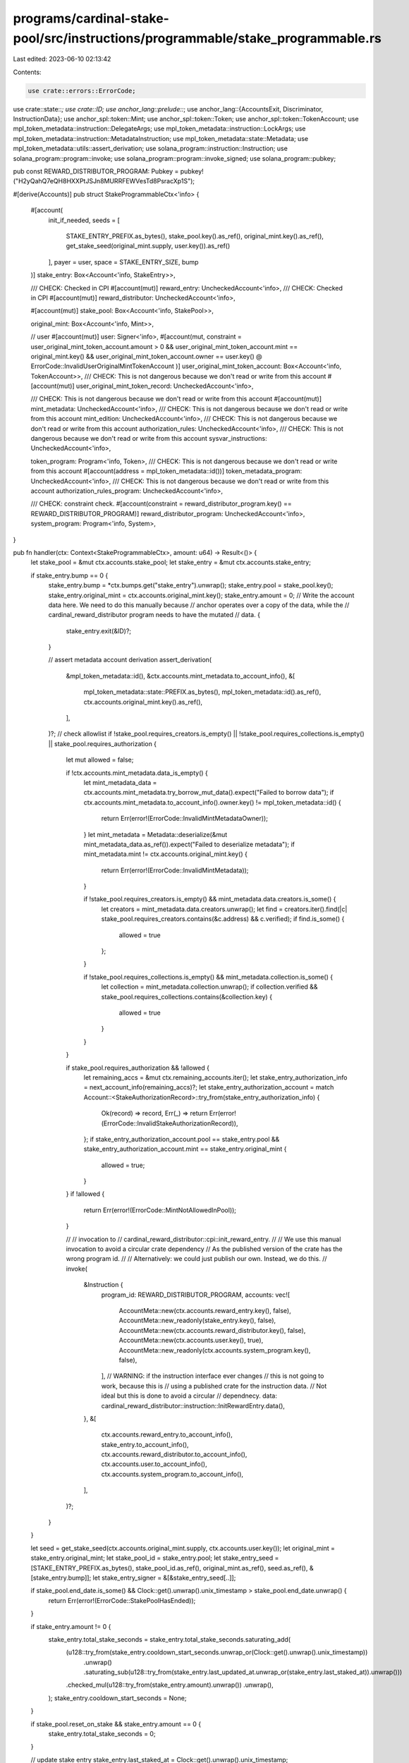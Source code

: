 programs/cardinal-stake-pool/src/instructions/programmable/stake_programmable.rs
================================================================================

Last edited: 2023-06-10 02:13:42

Contents:

.. code-block:: rs

    use crate::errors::ErrorCode;
use crate::state::*;
use crate::ID;
use anchor_lang::prelude::*;
use anchor_lang::{AccountsExit, Discriminator, InstructionData};
use anchor_spl::token::Mint;
use anchor_spl::token::Token;
use anchor_spl::token::TokenAccount;
use mpl_token_metadata::instruction::DelegateArgs;
use mpl_token_metadata::instruction::LockArgs;
use mpl_token_metadata::instruction::MetadataInstruction;
use mpl_token_metadata::state::Metadata;
use mpl_token_metadata::utils::assert_derivation;
use solana_program::instruction::Instruction;
use solana_program::program::invoke;
use solana_program::program::invoke_signed;
use solana_program::pubkey;

pub const REWARD_DISTRIBUTOR_PROGRAM: Pubkey = pubkey!("H2yQahQ7eQH8HXXPtJSJn8MURRFEWVesTd8PsracXp1S");

#[derive(Accounts)]
pub struct StakeProgrammableCtx<'info> {
    #[account(
        init_if_needed,
        seeds = [
            STAKE_ENTRY_PREFIX.as_bytes(),
            stake_pool.key().as_ref(),
            original_mint.key().as_ref(),
            get_stake_seed(original_mint.supply, user.key()).as_ref()
        ],
        payer = user,
        space = STAKE_ENTRY_SIZE,
        bump
    )]
    stake_entry: Box<Account<'info, StakeEntry>>,

    /// CHECK: Checked in CPI
    #[account(mut)]
    reward_entry: UncheckedAccount<'info>,
    /// CHECK: Checked in CPI
    #[account(mut)]
    reward_distributor: UncheckedAccount<'info>,

    #[account(mut)]
    stake_pool: Box<Account<'info, StakePool>>,

    original_mint: Box<Account<'info, Mint>>,

    // user
    #[account(mut)]
    user: Signer<'info>,
    #[account(mut, constraint =
    user_original_mint_token_account.amount > 0
    && user_original_mint_token_account.mint == original_mint.key()
    && user_original_mint_token_account.owner == user.key()
    @ ErrorCode::InvalidUserOriginalMintTokenAccount
    )]
    user_original_mint_token_account: Box<Account<'info, TokenAccount>>,
    /// CHECK: This is not dangerous because we don't read or write from this account
    #[account(mut)]
    user_original_mint_token_record: UncheckedAccount<'info>,

    /// CHECK: This is not dangerous because we don't read or write from this account
    #[account(mut)]
    mint_metadata: UncheckedAccount<'info>,
    /// CHECK: This is not dangerous because we don't read or write from this account
    mint_edition: UncheckedAccount<'info>,
    /// CHECK: This is not dangerous because we don't read or write from this account
    authorization_rules: UncheckedAccount<'info>,
    /// CHECK: This is not dangerous because we don't read or write from this account
    sysvar_instructions: UncheckedAccount<'info>,

    token_program: Program<'info, Token>,
    /// CHECK: This is not dangerous because we don't read or write from this account
    #[account(address = mpl_token_metadata::id())]
    token_metadata_program: UncheckedAccount<'info>,
    /// CHECK: This is not dangerous because we don't read or write from this account
    authorization_rules_program: UncheckedAccount<'info>,

    /// CHECK: constraint check.
    #[account(constraint = reward_distributor_program.key() == REWARD_DISTRIBUTOR_PROGRAM)]
    reward_distributor_program: UncheckedAccount<'info>,
    system_program: Program<'info, System>,
}

pub fn handler(ctx: Context<StakeProgrammableCtx>, amount: u64) -> Result<()> {
    let stake_pool = &mut ctx.accounts.stake_pool;
    let stake_entry = &mut ctx.accounts.stake_entry;

    if stake_entry.bump == 0 {
        stake_entry.bump = *ctx.bumps.get("stake_entry").unwrap();
        stake_entry.pool = stake_pool.key();
        stake_entry.original_mint = ctx.accounts.original_mint.key();
        stake_entry.amount = 0;
        // Write the account data here. We need to do this manually because
        // anchor operates over a copy of the data, while the
        // cardinal_reward_distributor program needs to have the mutated
        // data.
        {
            stake_entry.exit(&ID)?;
        }

        // assert metadata account derivation
        assert_derivation(
            &mpl_token_metadata::id(),
            &ctx.accounts.mint_metadata.to_account_info(),
            &[
                mpl_token_metadata::state::PREFIX.as_bytes(),
                mpl_token_metadata::id().as_ref(),
                ctx.accounts.original_mint.key().as_ref(),
            ],
        )?;
        // check allowlist
        if !stake_pool.requires_creators.is_empty() || !stake_pool.requires_collections.is_empty() || stake_pool.requires_authorization {
            let mut allowed = false;

            if !ctx.accounts.mint_metadata.data_is_empty() {
                let mint_metadata_data = ctx.accounts.mint_metadata.try_borrow_mut_data().expect("Failed to borrow data");
                if ctx.accounts.mint_metadata.to_account_info().owner.key() != mpl_token_metadata::id() {
                    return Err(error!(ErrorCode::InvalidMintMetadataOwner));
                }
                let mint_metadata = Metadata::deserialize(&mut mint_metadata_data.as_ref()).expect("Failed to deserialize metadata");
                if mint_metadata.mint != ctx.accounts.original_mint.key() {
                    return Err(error!(ErrorCode::InvalidMintMetadata));
                }

                if !stake_pool.requires_creators.is_empty() && mint_metadata.data.creators.is_some() {
                    let creators = mint_metadata.data.creators.unwrap();
                    let find = creators.iter().find(|c| stake_pool.requires_creators.contains(&c.address) && c.verified);
                    if find.is_some() {
                        allowed = true
                    };
                }

                if !stake_pool.requires_collections.is_empty() && mint_metadata.collection.is_some() {
                    let collection = mint_metadata.collection.unwrap();
                    if collection.verified && stake_pool.requires_collections.contains(&collection.key) {
                        allowed = true
                    }
                }
            }

            if stake_pool.requires_authorization && !allowed {
                let remaining_accs = &mut ctx.remaining_accounts.iter();
                let stake_entry_authorization_info = next_account_info(remaining_accs)?;
                let stake_entry_authorization_account = match Account::<StakeAuthorizationRecord>::try_from(stake_entry_authorization_info) {
                    Ok(record) => record,
                    Err(_) => return Err(error!(ErrorCode::InvalidStakeAuthorizationRecord)),
                };
                if stake_entry_authorization_account.pool == stake_entry.pool && stake_entry_authorization_account.mint == stake_entry.original_mint {
                    allowed = true;
                }
            }
            if !allowed {
                return Err(error!(ErrorCode::MintNotAllowedInPool));
            }

            //
            // invocation to
            // cardinal_reward_distributor::cpi::init_reward_entry.
            //
            // We use this manual invocation to avoid a circular crate dependency
            // As the published version of the crate has the wrong program id.
            //
            // Alternatively: we could just publish our own. Instead, we do this.
            //
            invoke(
                &Instruction {
                    program_id: REWARD_DISTRIBUTOR_PROGRAM,
                    accounts: vec![
                        AccountMeta::new(ctx.accounts.reward_entry.key(), false),
                        AccountMeta::new_readonly(stake_entry.key(), false),
                        AccountMeta::new(ctx.accounts.reward_distributor.key(), false),
                        AccountMeta::new(ctx.accounts.user.key(), true),
                        AccountMeta::new_readonly(ctx.accounts.system_program.key(), false),
                    ],
                    // WARNING: if the instruction interface ever changes
                    //          this is not going to work, because this is
                    //          using a published crate for the instruction data.
                    //          Not ideal but this is done to avoid a circular
                    //          dependnecy.
                    data: cardinal_reward_distributor::instruction::InitRewardEntry.data(),
                },
                &[
                    ctx.accounts.reward_entry.to_account_info(),
                    stake_entry.to_account_info(),
                    ctx.accounts.reward_distributor.to_account_info(),
                    ctx.accounts.user.to_account_info(),
                    ctx.accounts.system_program.to_account_info(),
                ],
            )?;
        }
    }

    let seed = get_stake_seed(ctx.accounts.original_mint.supply, ctx.accounts.user.key());
    let original_mint = stake_entry.original_mint;
    let stake_pool_id = stake_entry.pool;
    let stake_entry_seed = [STAKE_ENTRY_PREFIX.as_bytes(), stake_pool_id.as_ref(), original_mint.as_ref(), seed.as_ref(), &[stake_entry.bump]];
    let stake_entry_signer = &[&stake_entry_seed[..]];

    if stake_pool.end_date.is_some() && Clock::get().unwrap().unix_timestamp > stake_pool.end_date.unwrap() {
        return Err(error!(ErrorCode::StakePoolHasEnded));
    }

    if stake_entry.amount != 0 {
        stake_entry.total_stake_seconds = stake_entry.total_stake_seconds.saturating_add(
            (u128::try_from(stake_entry.cooldown_start_seconds.unwrap_or(Clock::get().unwrap().unix_timestamp))
                .unwrap()
                .saturating_sub(u128::try_from(stake_entry.last_updated_at.unwrap_or(stake_entry.last_staked_at)).unwrap()))
            .checked_mul(u128::try_from(stake_entry.amount).unwrap())
            .unwrap(),
        );
        stake_entry.cooldown_start_seconds = None;
    }

    if stake_pool.reset_on_stake && stake_entry.amount == 0 {
        stake_entry.total_stake_seconds = 0;
    }

    // update stake entry
    stake_entry.last_staked_at = Clock::get().unwrap().unix_timestamp;
    stake_entry.last_updated_at = Some(Clock::get().unwrap().unix_timestamp);
    stake_entry.last_staker = ctx.accounts.user.key();
    stake_entry.amount = stake_entry.amount.checked_add(amount).unwrap();
    stake_pool.total_staked = stake_pool.total_staked.checked_add(1).expect("Add error");

    invoke(
        &Instruction {
            program_id: mpl_token_metadata::id(),
            accounts: vec![
                // 0. `[writable]` Delegate record account
                AccountMeta::new_readonly(mpl_token_metadata::id(), false),
                // 1. `[]` Delegated owner
                AccountMeta::new_readonly(stake_entry.key(), false),
                // 2. `[writable]` Metadata account
                AccountMeta::new(ctx.accounts.mint_metadata.key(), false),
                // 3. `[optional]` Master Edition account
                AccountMeta::new_readonly(ctx.accounts.mint_edition.key(), false),
                // 4. `[]` Token record
                AccountMeta::new(ctx.accounts.user_original_mint_token_record.key(), false),
                // 5. `[]` Mint account
                AccountMeta::new_readonly(ctx.accounts.original_mint.key(), false),
                // 6. `[optional, writable]` Token account
                AccountMeta::new(ctx.accounts.user_original_mint_token_account.key(), false),
                // 7. `[signer]` Approver (update authority or token owner) to approve the delegation
                AccountMeta::new_readonly(ctx.accounts.user.key(), true),
                // 8. `[signer, writable]` Payer
                AccountMeta::new(ctx.accounts.user.key(), true),
                // 9. `[]` System Program
                AccountMeta::new_readonly(ctx.accounts.system_program.key(), false),
                // 10. `[]` Instructions sysvar account
                AccountMeta::new_readonly(ctx.accounts.sysvar_instructions.key(), false),
                // 11. `[optional]` SPL Token Program
                AccountMeta::new_readonly(ctx.accounts.token_program.key(), false),
                // 12. `[optional]` Token Authorization Rules program
                AccountMeta::new_readonly(ctx.accounts.authorization_rules_program.key(), false),
                // 13. `[optional]` Token Authorization Rules account
                AccountMeta::new_readonly(ctx.accounts.authorization_rules.key(), false),
            ],
            data: MetadataInstruction::Delegate(DelegateArgs::StakingV1 {
                amount: stake_entry.amount,
                authorization_data: None,
            })
            .try_to_vec()
            .unwrap(),
        },
        &[
            stake_entry.to_account_info(),
            ctx.accounts.mint_metadata.to_account_info(),
            ctx.accounts.mint_edition.to_account_info(),
            ctx.accounts.user_original_mint_token_record.to_account_info(),
            ctx.accounts.original_mint.to_account_info(),
            ctx.accounts.user_original_mint_token_account.to_account_info(),
            ctx.accounts.user.to_account_info(),
            ctx.accounts.system_program.to_account_info(),
            ctx.accounts.sysvar_instructions.to_account_info(),
            ctx.accounts.token_program.to_account_info(),
            ctx.accounts.authorization_rules_program.to_account_info(),
            ctx.accounts.authorization_rules.to_account_info(),
        ],
    )?;

    invoke_signed(
        &Instruction {
            program_id: mpl_token_metadata::id(),
            accounts: vec![
                // 0. `[signer]` Delegate
                AccountMeta::new_readonly(stake_entry.key(), true),
                // 1. `[optional]` Token owner
                AccountMeta::new_readonly(ctx.accounts.user.key(), false),
                // 2. `[writable]` Token account
                AccountMeta::new(ctx.accounts.user_original_mint_token_account.key(), false),
                // 3. `[]` Mint account
                AccountMeta::new_readonly(ctx.accounts.original_mint.key(), false),
                // 4. `[writable]` Metadata account
                AccountMeta::new(ctx.accounts.mint_metadata.key(), false),
                // 5. `[optional]` Edition account
                AccountMeta::new_readonly(ctx.accounts.mint_edition.key(), false),
                // 6. `[optional, writable]` Token record account
                AccountMeta::new(ctx.accounts.user_original_mint_token_record.key(), false),
                // 7. `[signer, writable]` Payer
                AccountMeta::new(ctx.accounts.user.key(), true),
                // 8. `[]` System Program
                AccountMeta::new_readonly(ctx.accounts.system_program.key(), false),
                // 9. `[]` Instructions sysvar account
                AccountMeta::new_readonly(ctx.accounts.sysvar_instructions.key(), false),
                // 10. `[optional]` SPL Token Program
                AccountMeta::new_readonly(ctx.accounts.token_program.key(), false),
                // 11. `[optional]` Token Authorization Rules program
                AccountMeta::new_readonly(ctx.accounts.authorization_rules_program.key(), false),
                // 12. `[optional]` Token Authorization Rules account
                AccountMeta::new_readonly(ctx.accounts.authorization_rules.key(), false),
            ],
            data: MetadataInstruction::Lock(LockArgs::V1 { authorization_data: None }).try_to_vec().unwrap(),
        },
        &[
            stake_entry.to_account_info(),
            ctx.accounts.user.to_account_info(),
            ctx.accounts.user_original_mint_token_account.to_account_info(),
            ctx.accounts.original_mint.to_account_info(),
            ctx.accounts.mint_metadata.to_account_info(),
            ctx.accounts.mint_edition.to_account_info(),
            ctx.accounts.user_original_mint_token_record.to_account_info(),
            ctx.accounts.system_program.to_account_info(),
            ctx.accounts.sysvar_instructions.to_account_info(),
            ctx.accounts.token_program.to_account_info(),
            ctx.accounts.authorization_rules_program.to_account_info(),
            ctx.accounts.authorization_rules.to_account_info(),
        ],
        stake_entry_signer,
    )?;

    Ok(())
}


